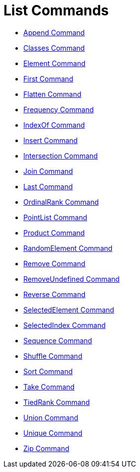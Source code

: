 = List Commands
:page-en: commands/List_Commands
ifdef::env-github[:imagesdir: /en/modules/ROOT/assets/images]

* xref:/commands/Append.adoc[Append Command]
* xref:/commands/Classes.adoc[Classes Command]
* xref:/commands/Element.adoc[Element Command]
* xref:/commands/First.adoc[First Command]
* xref:/commands/Flatten.adoc[Flatten Command]
* xref:/commands/Frequency.adoc[Frequency Command]
* xref:/commands/IndexOf.adoc[IndexOf Command]
* xref:/commands/Insert.adoc[Insert Command]
* xref:/commands/Intersection.adoc[Intersection Command]
* xref:/commands/Join.adoc[Join Command]
* xref:/commands/Last.adoc[Last Command]
* xref:/commands/OrdinalRank.adoc[OrdinalRank Command]
* xref:/commands/PointList.adoc[PointList Command]
* xref:/commands/Product.adoc[Product Command]
* xref:/commands/RandomElement.adoc[RandomElement Command]
* xref:/commands/Remove.adoc[Remove Command]
* xref:/commands/RemoveUndefined.adoc[RemoveUndefined Command]
* xref:/commands/Reverse.adoc[Reverse Command]
* xref:/commands/SelectedElement.adoc[SelectedElement Command]
* xref:/commands/SelectedIndex.adoc[SelectedIndex Command]
* xref:/commands/Sequence.adoc[Sequence Command]
* xref:/commands/Shuffle.adoc[Shuffle Command]
* xref:/commands/Sort.adoc[Sort Command]
* xref:/commands/Take.adoc[Take Command]
* xref:/commands/TiedRank.adoc[TiedRank Command]
* xref:/commands/Union.adoc[Union Command]
* xref:/commands/Unique.adoc[Unique Command]
* xref:/commands/Zip.adoc[Zip Command]
